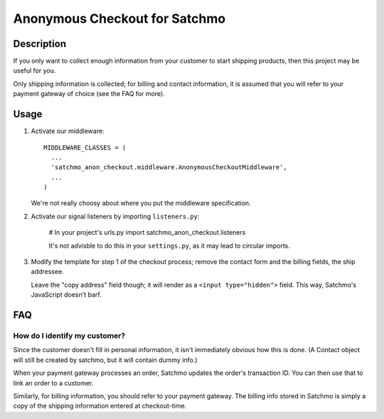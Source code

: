 Anonymous Checkout for Satchmo
==============================

Description
-----------

If you only want to collect enough information from your customer to start
shipping products, then this project may be useful for you.

Only shipping information is collected; for billing and contact information,
it is assumed that you will refer to your payment gateway of choice (see the
FAQ for more).

Usage
-----

#. Activate our middleware::

     MIDDLEWARE_CLASSES = (
       ...
       'satchmo_anon_checkout.middleware.AnonymousCheckoutMiddleware',
       ...
     )

   We're not really choosy about where you put the middleware specification.

#. Activate our signal listeners by importing ``listeners.py``:

     # In your project's urls.py
     import satchmo_anon_checkout.listeners

     It's not advisble to do this in your ``settings.py``, as it may lead to
     circular imports.

#. Modify the template for step 1 of the checkout process; remove the contact
   form and the billing fields, the ship addressee.

   Leave the "copy address" field though; it will render as a
   ``<input type="hidden">`` field. This way, Satchmo's JavaScript doesn't barf.

FAQ
---

How do I identify my customer?
^^^^^^^^^^^^^^^^^^^^^^^^^^^^^^

Since the customer doesn't fill in personal information, it isn't immediately
obvious how this is done. (A Contact object will still be created by satchmo,
but it will contain dummy info.)

When your payment gateway processes an order, Satchmo updates the order's
transaction ID. You can then use that to link an order to a customer.

Similarly, for billing information, you should refer to your payment gateway.
The billing info stored in Satchmo is simply a copy of the shipping information
entered at checkout-time.
